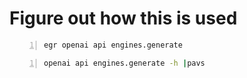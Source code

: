 * Figure out how this is used
#+BEGIN_SRC sh -n :sps bash :async :results none
  egr openai api engines.generate
#+END_SRC

#+BEGIN_SRC sh -n :sps bash :async :results none
  openai api engines.generate -h |pavs
#+END_SRC